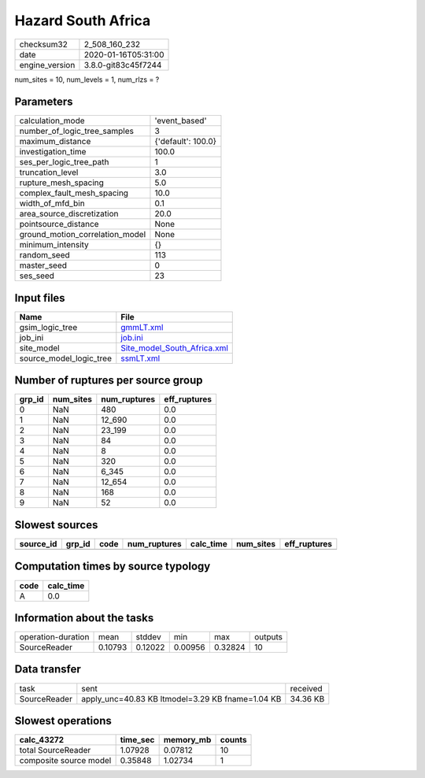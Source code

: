 Hazard South Africa
===================

============== ===================
checksum32     2_508_160_232      
date           2020-01-16T05:31:00
engine_version 3.8.0-git83c45f7244
============== ===================

num_sites = 10, num_levels = 1, num_rlzs = ?

Parameters
----------
=============================== ==================
calculation_mode                'event_based'     
number_of_logic_tree_samples    3                 
maximum_distance                {'default': 100.0}
investigation_time              100.0             
ses_per_logic_tree_path         1                 
truncation_level                3.0               
rupture_mesh_spacing            5.0               
complex_fault_mesh_spacing      10.0              
width_of_mfd_bin                0.1               
area_source_discretization      20.0              
pointsource_distance            None              
ground_motion_correlation_model None              
minimum_intensity               {}                
random_seed                     113               
master_seed                     0                 
ses_seed                        23                
=============================== ==================

Input files
-----------
======================= ============================================================
Name                    File                                                        
======================= ============================================================
gsim_logic_tree         `gmmLT.xml <gmmLT.xml>`_                                    
job_ini                 `job.ini <job.ini>`_                                        
site_model              `Site_model_South_Africa.xml <Site_model_South_Africa.xml>`_
source_model_logic_tree `ssmLT.xml <ssmLT.xml>`_                                    
======================= ============================================================

Number of ruptures per source group
-----------------------------------
====== ========= ============ ============
grp_id num_sites num_ruptures eff_ruptures
====== ========= ============ ============
0      NaN       480          0.0         
1      NaN       12_690       0.0         
2      NaN       23_199       0.0         
3      NaN       84           0.0         
4      NaN       8            0.0         
5      NaN       320          0.0         
6      NaN       6_345        0.0         
7      NaN       12_654       0.0         
8      NaN       168          0.0         
9      NaN       52           0.0         
====== ========= ============ ============

Slowest sources
---------------
========= ====== ==== ============ ========= ========= ============
source_id grp_id code num_ruptures calc_time num_sites eff_ruptures
========= ====== ==== ============ ========= ========= ============
========= ====== ==== ============ ========= ========= ============

Computation times by source typology
------------------------------------
==== =========
code calc_time
==== =========
A    0.0      
==== =========

Information about the tasks
---------------------------
================== ======= ======= ======= ======= =======
operation-duration mean    stddev  min     max     outputs
SourceReader       0.10793 0.12022 0.00956 0.32824 10     
================== ======= ======= ======= ======= =======

Data transfer
-------------
============ ================================================ ========
task         sent                                             received
SourceReader apply_unc=40.83 KB ltmodel=3.29 KB fname=1.04 KB 34.36 KB
============ ================================================ ========

Slowest operations
------------------
====================== ======== ========= ======
calc_43272             time_sec memory_mb counts
====================== ======== ========= ======
total SourceReader     1.07928  0.07812   10    
composite source model 0.35848  1.02734   1     
====================== ======== ========= ======